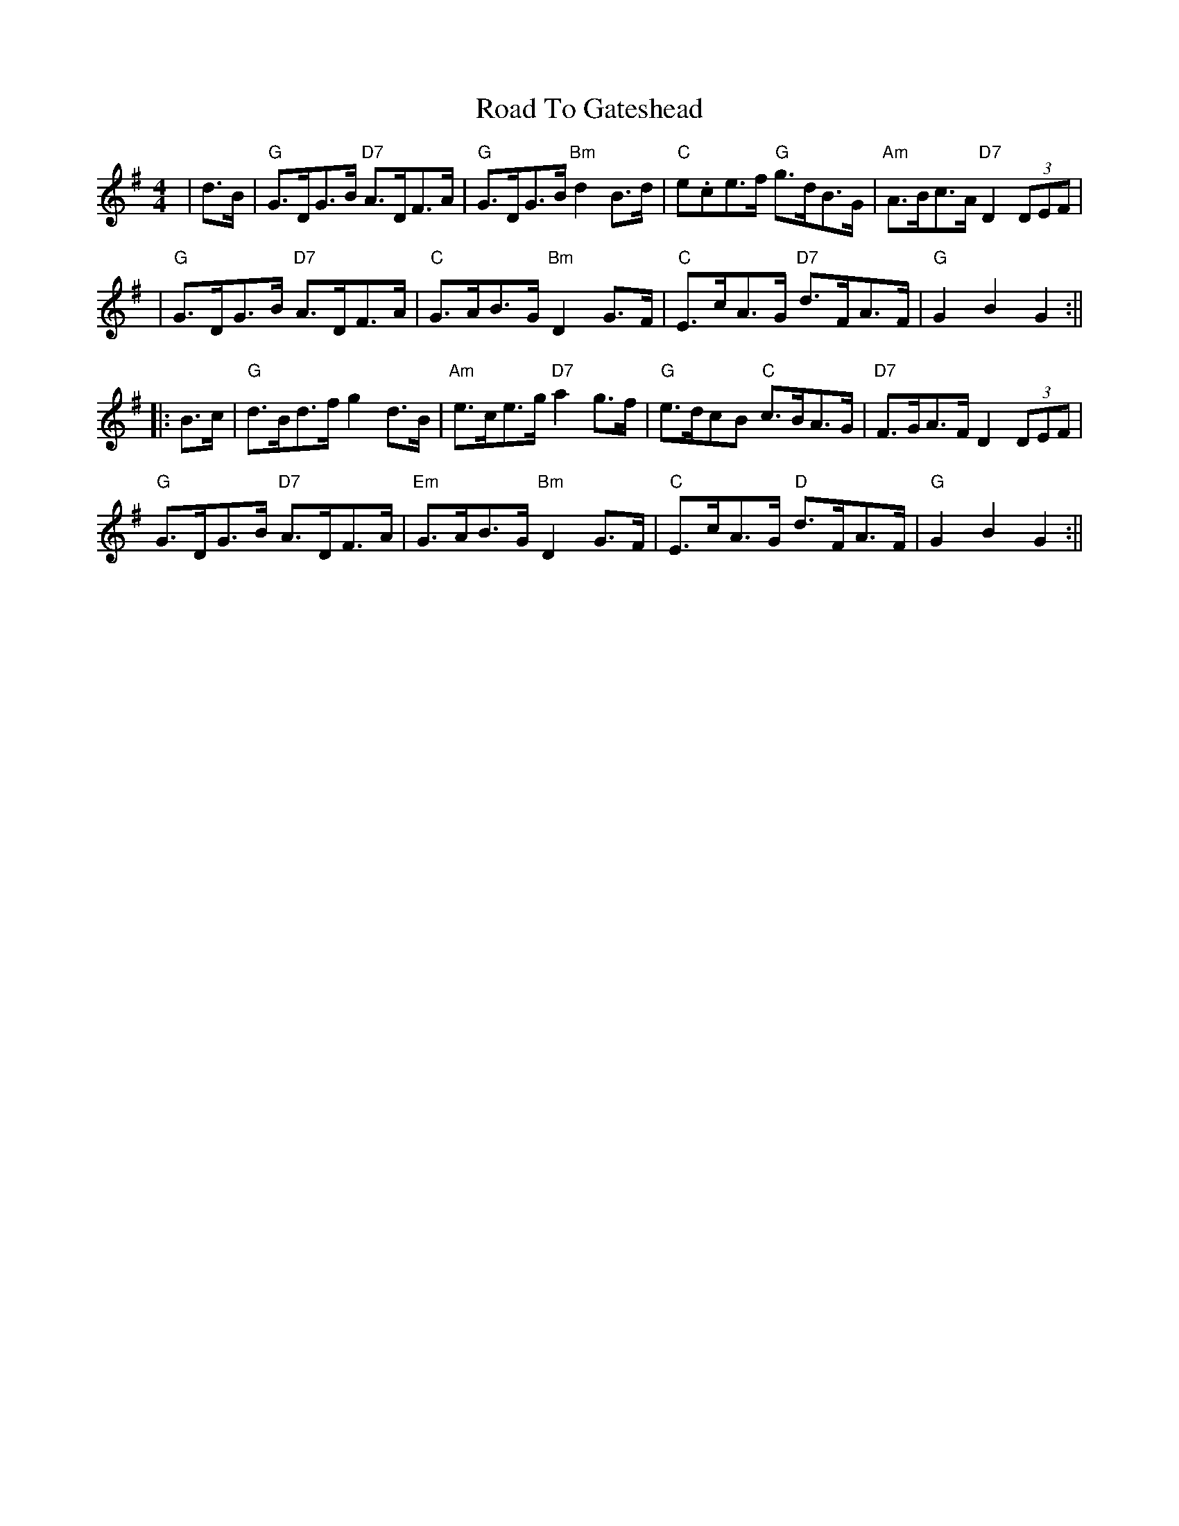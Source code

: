 X: 1
T: Road To Gateshead
Z: Noel Jackson
S: https://thesession.org/tunes/16049#setting30243
R: hornpipe
M: 4/4
L: 1/8
K: Gmaj
|d>B|"G"G>DG>B "D7"A>DF>A|"G"G>DG>B "Bm"d2B>d|"C"e.ce>f "G"g>dB>G|"Am"A>Bc>A "D7"D2 (3DEF|!
|"G"G>DG>B "D7"A>DF>A|"C"G>AB>G"Bm"D2G>F|"C"E>cA>G "D7"d>FA>F|"G"G2 B2 G2:||!
||:B>c|"G"d>Bd>f g2 d>B|"Am"e>ce>g "D7"a2 g>f|"G"e>dc?B "C"c>BA>G|"D7"F>GA>F D2(3DEF|!
"G"G>DG>B "D7"A>DF>A|"Em"G>AB>G "Bm"D2G>F|"C"E>cA>G "D"d>FA>F|"G" G2 B2 G2:||
